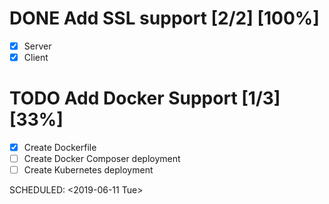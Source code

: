 * DONE Add SSL support [2/2] [100%] 
  CLOSED: [2019-06-09 Sun 23:32] SCHEDULED: <2019-06-09 Sun>
  - [X] Server
  - [X] Client
* TODO Add Docker Support [1/3] [33%] 
  - [X] Create Dockerfile
  - [ ] Create Docker Composer deployment
  - [ ] Create Kubernetes deployment
  SCHEDULED: <2019-06-11 Tue>
